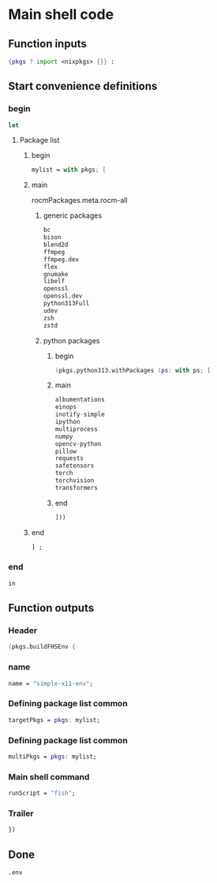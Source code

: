 * COMMENT WORK SPACE

** ELISP
#+begin_src emacs-lisp :results silent
  (save-buffer)
  (org-babel-tangle)
  (async-shell-command "
          find ./ -type f | grep '\.nix$' | sed 's@^@alejandra \"@g ; s@$@\"@g' | sh
          rm -vf -- './README.org~' './#shell.nix#' './shell.nix~'
          git add './README.org'
          git add './shell.nix'
      " "log" "err")
#+end_src

* Main shell code

** Function inputs
#+begin_src nix :tangle ./shell.nix
  {pkgs ? import <nixpkgs> {}} :
#+end_src

** Start convenience definitions

*** begin
#+begin_src nix :tangle ./shell.nix
  let
#+end_src

**** Package list

***** begin
#+begin_src nix :tangle ./shell.nix
  mylist = with pkgs; [
#+end_src

***** main

rocmPackages.meta.rocm-all
****** generic packages
#+begin_src nix :tangle ./shell.nix
  bc
  bison
  blend2d
  ffmpeg
  ffmpeg.dev
  flex
  gnumake
  libelf
  openssl
  openssl.dev
  python313Full
  udev
  zsh
  zstd
#+end_src

****** python packages

******* begin
#+begin_src nix :tangle ./shell.nix
  (pkgs.python313.withPackages (ps: with ps; [
#+end_src

******* main
#+begin_src nix :tangle ./shell.nix
  albumentations
  einops
  inotify-simple
  ipython
  multiprocess
  numpy
  opencv-python
  pillow
  requests
  safetensors
  torch
  torchvision
  transformers
#+end_src

******* end
#+begin_src nix :tangle ./shell.nix
  ]))
#+end_src

***** end
#+begin_src nix :tangle ./shell.nix
  ] ;
#+end_src

*** end
#+begin_src nix :tangle ./shell.nix
  in
#+end_src

** Function outputs

*** Header
#+begin_src nix :tangle ./shell.nix
  (pkgs.buildFHSEnv {
#+end_src

*** name
#+begin_src nix :tangle ./shell.nix
  name = "simple-x11-env";
#+end_src

*** Defining package list common
#+begin_src nix :tangle ./shell.nix
  targetPkgs = pkgs: mylist;
#+end_src

*** Defining package list common
#+begin_src nix :tangle ./shell.nix
  multiPkgs = pkgs: mylist;
#+end_src

*** Main shell command
#+begin_src nix :tangle ./shell.nix
  runScript = "fish";
#+end_src

*** Trailer
#+begin_src nix :tangle ./shell.nix
  })
#+end_src

** Done
#+begin_src nix :tangle ./shell.nix
  .env
#+end_src
